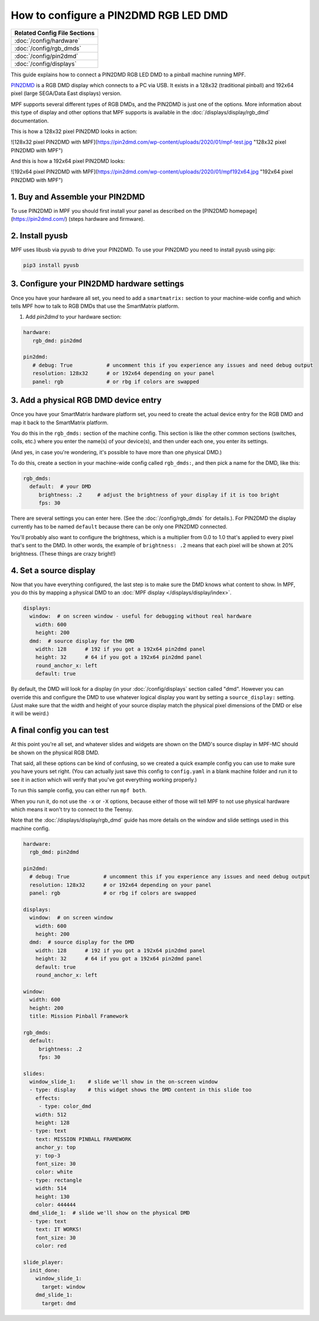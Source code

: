 How to configure a PIN2DMD RGB LED DMD
======================================

+------------------------------------------------------------------------------+
| Related Config File Sections                                                 |
+==============================================================================+
| :doc:`/config/hardware`                                                      |
+------------------------------------------------------------------------------+
| :doc:`/config/rgb_dmds`                                                      |
+------------------------------------------------------------------------------+
| :doc:`/config/pin2dmd`                                                       |
+------------------------------------------------------------------------------+
| :doc:`/config/displays`                                                      |
+------------------------------------------------------------------------------+

This guide explains how to connect a PIN2DMD RGB LED DMD to a
pinball machine running MPF.

`PIN2DMD <https://pin2dmd.com/>`_ is a RGB DMD display which connects to a PC
via USB.
It exists in a 128x32 (traditional pinball) and 192x64 pixel (large SEGA/Data
East displays) version.

MPF supports several different types of RGB DMDs, and the PIN2DMD is just
one of the options. More information about this type of display and other
options that MPF supports is available in the
:doc:`/displays/display/rgb_dmd` documentation.

This is how a 128x32 pixel PIN2DMD looks in action:

![128x32 pixel PIN2DMD with MPF](https://pin2dmd.com/wp-content/uploads/2020/01/mpf-test.jpg "128x32 pixel PIN2DMD with MPF")

And this is how a 192x64 pixel PIN2DMD looks:

![192x64 pixel PIN2DMD with MPF](https://pin2dmd.com/wp-content/uploads/2020/01/mpf192x64.jpg "192x64 pixel PIN2DMD with MPF")


1. Buy and Assemble your PIN2DMD
--------------------------------

To use PIN2DMD in MPF you should first install your panel as described on the
[PIN2DMD homepage](https://pin2dmd.com/) (steps hardware and firmware).

2. Install pyusb
----------------

MPF uses libusb via pyusb to drive your PIN2DMD.
To use your PIN2DMD you need to install pyusb using pip:

.. code-block:: console

   pip3 install pyusb


3. Configure your PIN2DMD hardware settings
-------------------------------------------

Once you have your hardware all set, you need to add a ``smartmatrix:`` section
to your machine-wide config and which tells MPF how to talk to RGB DMDs that
use the SmartMatrix platform.


1. Add `pin2dmd` to your hardware section:

.. code-block:: mpf-config

   hardware:
      rgb_dmd: pin2dmd

   pin2dmd:
      # debug: True           # uncomment this if you experience any issues and need debug output
      resolution: 128x32      # or 192x64 depending on your panel
      panel: rgb              # or rbg if colors are swapped

3. Add a physical RGB DMD device entry
--------------------------------------

Once you have your SmartMatrix hardware platform set, you need to create the
actual device entry for the RGB DMD and map it back to the SmartMatrix
platform.

You do this in the ``rgb_dmds:`` section of the machine config. This
section is like the other common sections (switches, coils, etc.) where you
enter the name(s) of your device(s), and then under each one, you enter its
settings.

(And yes, in case you're wondering, it's possible to have more than one
physical DMD.)

To do this, create a section in your machine-wide config called
``rgb_dmds:``, and then pick a name for the DMD, like this:

.. code-block:: mpf-config

    rgb_dmds:
      default:  # your DMD
         brightness: .2     # adjust the brightness of your display if it is too bright
         fps: 30

There are several settings you can enter here. (See the :doc:`/config/rgb_dmds`
for details.).
For PIN2DMD the display currently has to be named ``default`` because there can
be only one PIN2DMD connected.

You'll probably also want to configure the brightness, which is a multiplier
from 0.0 to 1.0 that's applied to every pixel that's sent to the DMD.
In other words, the example of ``brightness: .2`` means that each pixel will
be shown at 20% brightness. (These things are crazy bright!)

4. Set a source display
-----------------------

Now that you have everything configured, the last step is to make sure the DMD
knows what content to show. In MPF, you do this by mapping a physical DMD to
an :doc:`MPF display </displays/display/index>`.

.. code-block:: mpf-config

    displays:
      window:  # on screen window - useful for debugging without real hardware
        width: 600
        height: 200
      dmd:  # source display for the DMD
        width: 128      # 192 if you got a 192x64 pin2dmd panel
        height: 32      # 64 if you got a 192x64 pin2dmd panel
        round_anchor_x: left
        default: true

By default, the DMD will look for a display (in your :doc:`/config/displays`
section called "dmd". However you can override this and configure the DMD to
use whatever logical display you want by setting a ``source_display:``
setting. (Just make sure that the width and height of your source display match
the physical pixel dimensions of the DMD or else it will be weird.)

A final config you can test
---------------------------

At this point you're all set, and whatever slides and widgets are shown on the
DMD's source display in MPF-MC should be shown on the physical RGB DMD.

That said, all these options can be kind of confusing, so we created a quick
example config you can use to make sure you have yours set right. (You can
actually just save this config to ``config.yaml`` in a blank machine folder
and run it to see it in action which will verify that you've got everything
working properly.)

To run this sample config, you can either run ``mpf both``.

When you run it, do not use the ``-x`` or ``-X`` options, because either of
those will tell MPF to not use physical hardware which means it won't try to
connect to the Teensy.

Note that the :doc:`/displays/display/rgb_dmd` guide has more details
on the window and slide settings used in this machine config.

.. code-block:: mpf-mc-config

   hardware:
     rgb_dmd: pin2dmd

   pin2dmd:
     # debug: True           # uncomment this if you experience any issues and need debug output
     resolution: 128x32      # or 192x64 depending on your panel
     panel: rgb              # or rbg if colors are swapped

   displays:
     window:  # on screen window
       width: 600
       height: 200
     dmd:  # source display for the DMD
       width: 128      # 192 if you got a 192x64 pin2dmd panel
       height: 32      # 64 if you got a 192x64 pin2dmd panel
       default: true
       round_anchor_x: left

   window:
     width: 600
     height: 200
     title: Mission Pinball Framework

   rgb_dmds:
     default:
        brightness: .2
        fps: 30

   slides:
     window_slide_1:    # slide we'll show in the on-screen window
     - type: display    # this widget shows the DMD content in this slide too
       effects:
        - type: color_dmd
       width: 512
       height: 128
     - type: text
       text: MISSION PINBALL FRAMEWORK
       anchor_y: top
       y: top-3
       font_size: 30
       color: white
     - type: rectangle
       width: 514
       height: 130
       color: 444444
     dmd_slide_1:  # slide we'll show on the physical DMD
     - type: text
       text: IT WORKS!
       font_size: 30
       color: red

   slide_player:
     init_done:
       window_slide_1:
         target: window
       dmd_slide_1:
         target: dmd
